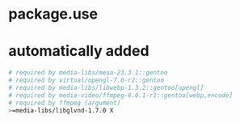 * package.use

* automatically added
#+BEGIN_SRC bash :tangle /sudo:root@192.168.2.96:/etc/portage/package.use/package.use
# required by media-libs/mesa-23.3.1::gentoo
# required by virtual/opengl-7.0-r2::gentoo
# required by media-libs/libwebp-1.3.2::gentoo[opengl]
# required by media-video/ffmpeg-6.0.1-r1::gentoo[webp,encode]
# required by ffmpeg (argument)
>=media-libs/libglvnd-1.7.0 X
#+END_SRC
